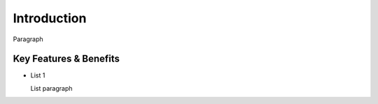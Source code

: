 Introduction
============

Paragraph

Key Features & Benefits
-----------------------

-  List 1

   List paragraph
